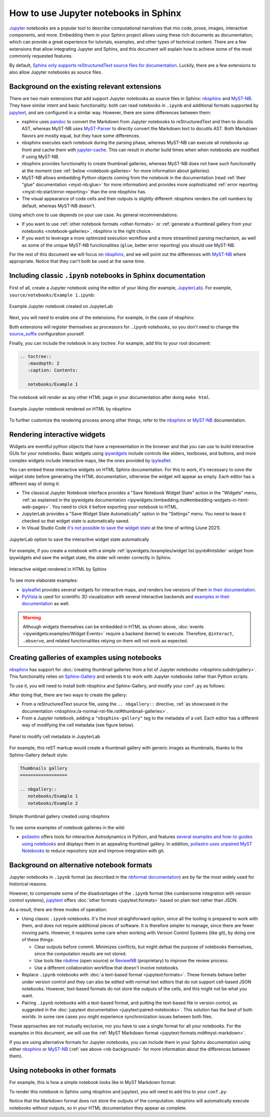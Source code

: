 How to use Jupyter notebooks in Sphinx
======================================

`Jupyter`_ notebooks are a popular tool to describe computational narratives
that mix code, prose, images, interactive components, and more.
Embedding them in your Sphinx project allows using these rich documents as documentation,
which can provide a great experience for tutorials, examples, and other types of technical content.
There are a few extensions that allow integrating Jupyter and Sphinx,
and this document will explain how to achieve some of the most commonly requested features.

.. _Jupyter: https://jupyter.org/

By default, `Sphinx only supports reStructuredText source files for
documentation <https://www.sphinx-doc.org/en/master/usage/configuration.html#confval-source_suffix>`_.
Luckily, there are a few extensions to also allow Jupyter notebooks as source files.

.. _nb-background:

Background on the existing relevant extensions
----------------------------------------------

There are two main extensions that add support Jupyter notebooks as source files in Sphinx:
nbsphinx_ and MyST-NB_. They have similar intent and basic functionality:
both can read notebooks in ``.ipynb`` and additional formats supported by `jupytext`_,
and are configured in a similar way.
However, there are some differences between them:

- nsphinx uses `pandoc <https://pandoc.org/>`_ to convert the Markdown from Jupyter notebooks
  to reStructuredText and then to docutils AST,
  whereas MyST-NB uses `MyST-Parser`_ to directly convert the Markdown text to docutils AST.
  Both Markdown flavors are mostly equal, but they have some differences.
- nbsphinx executes each notebook during the parsing phase,
  whereas MyST-NB can execute all notebooks up front
  and cache them with `jupyter-cache <https://jupyter-cache.readthedocs.io/>`_.
  This can result in shorter build times when when notebooks are modified
  if using MyST-NB.
- nbsphinx provides functionality to create thumbnail galleries,
  whereas MyST-NB does not have such functionality at the moment
  (see :ref:`below <notebook-galleries>` for more information about galleries).
- MyST-NB allows embedding Python objects coming from the notebook in the documentation
  (read :ref:`their "glue" documentation <myst-nb:glue>`
  for more information)
  and provides more sophisticated :ref:`error reporting <myst-nb:start/error-reporting>`
  than the one nbsphinx has.
- The visual appearance of code cells and their outputs is slightly different:
  nbsphinx renders the cell numbers by default,
  whereas MyST-NB doesn't.

.. _nbsphinx: https://nbsphinx.readthedocs.io/
.. _MyST-NB: https://myst-nb.readthedocs.io/
.. _MyST-Parser: https://myst-parser.readthedocs.io/
.. _jupytext: https://jupytext.readthedocs.io/

Using which one to use depends on your use case. As general recommendations:

- If you want to use :ref:`other notebook formats <other-formats>`
  or :ref:`generate a thumbnail gallery from your notebooks <notebook-galleries>`,
  nbsphinx is the right choice.
- If you want to leverage a more optimized execution workflow
  and a more streamlined parsing mechanism,
  as well as some of the unique MyST-NB functionalities
  (``glue``, better error reporting)
  you should use MyST-NB.

For the rest of this document we will focus on `nbsphinx`_,
and we will point out the differences with `MyST-NB`_ where appropriate.
Notice that they can't both be used at the same time.

.. _ipynb-notebooks-sphinx:

Including classic ``.ipynb`` notebooks in Sphinx documentation
--------------------------------------------------------------

First of all, create a Jupyter notebook using the editor of your liking (for example, JupyterLab_).
For example, ``source/notebooks/Example 1.ipynb``:

.. figure:: /_static/images/guides/example-notebook.png
   :width: 80%
   :align: center
   :alt: Example Jupyter notebook created on JupyterLab

   Example Jupyter notebook created on JupyterLab

.. _JupyterLab: https://jupyterlab.readthedocs.io/

Next, you will need to enable one of the extensions. For example, in the case of nbsphinx:

.. code-block:: python
   :caption: conf.py

   # Add any Sphinx extension module names here, as strings. They can be
   # extensions coming with Sphinx (named 'sphinx.ext.*') or your custom
   # ones.
   extensions = [
       "nbsphinx",
       # "myst_nb",  # In case you want to use MyST-NB instead
   ]

Both extensions will register themselves as processors for ``.ipynb`` notebooks,
so you don't need to change the
`source_suffix <https://www.sphinx-doc.org/en/master/usage/configuration.html#confval-source_suffix>`_
configuration yourself.

Finally, you can include the notebook in any *toctree*.
For example, add this to your root document:

.. code-block:: rest

   .. toctree::
      :maxdepth: 2
      :caption: Contents:

      notebooks/Example 1

The notebook will render as any other HTML page in your documentation
after doing ``make html``.

.. figure:: /_static/images/guides/example-notebook-rendered.png
   :width: 80%
   :align: center
   :alt: Example Jupyter notebook rendered on HTML by nbsphinx

   Example Jupyter notebook rendered on HTML by nbsphinx

To further customize the rendering process among other things,
refer to the nbsphinx_ or MyST-NB_ documentation.

Rendering interactive widgets
-----------------------------

Widgets are eventful python objects that have a representation in the browser
and that you can use to build interactive GUIs for your notebooks.
Basic widgets using `ipywidgets`_ include controls like sliders, textboxes, and buttons,
and more complex widgets include interactive maps, like the ones provided by `ipyleaflet`_.

.. _ipywidgets: https://ipywidgets.readthedocs.io/
.. _ipyleaflet: https://ipyleaflet.readthedocs.io/

You can embed these interactive widgets on HTML Sphinx documentation.
For this to work, it's necessary to *save the widget state*
before generating the HTML documentation,
otherwise the widget will appear as empty.
Each editor has a different way of doing it:

- The classical Jupyter Notebook interface
  provides a "Save Notebook Widget State" action in the "Widgets" menu,
  :ref:`as explained in the ipywidgets
  documentation <ipywidgets:/embedding.md#embedding-widgets-in-html-web-pages>`.
  You need to click it before exporting your notebook to HTML.
- JupyterLab provides a "Save Widget State Automatically" option in the "Settings" menu.
  You need to leave it checked so that widget state is automatically saved.
- In Visual Studio Code `it's not possible to save the widget
  state <https://github.com/microsoft/vscode-jupyter/issues/4404>`_
  at the time of writing (June 2021).

.. figure:: /_static/images/guides/jupyterlab-save-widget-state.png
   :width: 30%
   :align: center
   :alt: JupyterLab option to save the interactive widget state automatically

   JupyterLab option to save the interactive widget state automatically

For example, if you create a notebook with a simple
:ref:`ipywidgets:/examples/widget list.ipynb#intslider`
widget from ipywidgets and save the widget state,
the slider will render correctly in Sphinx.

.. figure:: /_static/images/guides/widget-html.gif
   :width: 80%
   :align: center
   :alt: Interactive widget rendered in HTML by Sphinx

   Interactive widget rendered in HTML by Sphinx

To see more elaborate examples:

- `ipyleaflet`_ provides several widgets for interactive maps,
  and renders live versions of them `in their
  documentation <https://ipyleaflet.readthedocs.io/en/latest/api_reference/velocity.html>`_.
- `PyVista <https://docs.pyvista.org/>`_ is used for scientific 3D visualization
  with several interactive backends and `examples in their
  documentation <https://docs.pyvista.org/index.html#maps-and-geoscience>`_ as well.

.. warning::

   Although widgets themselves can be embedded in HTML as shown above,
   :doc:`events <ipywidgets:examples/Widget Events>`
   require a backend (kernel) to execute.
   Therefore, ``@interact``, ``.observe``, and related functionalities relying on them
   will not work as expected.

.. _notebook-galleries:

Creating galleries of examples using notebooks
----------------------------------------------

`nbsphinx`_ has support for :doc:`creating thumbnail galleries from a list of Jupyter
notebooks <nbsphinx:subdir/gallery>`.
This functionality relies on `Sphinx-Gallery <https://sphinx-gallery.github.io/>`_
and extends it to work with Jupyter notebooks rather than Python scripts.

To use it, you will need to install both nbsphinx and Sphinx-Gallery,
and modify your ``conf.py`` as follows:

.. code-block:: python
   :caption: conf.py

   extensions = [
      'nbsphinx',
      'sphinx_gallery.load_style',
   ]

After doing that, there are two ways to create the gallery:

- From a reStructuredText source file, using the ``.. nbgallery::`` directive,
  :ref:`as showcased in the
  documentation <nbsphinx:/a-normal-rst-file.rst#thumbnail-galleries>`.
- From a Jupyter notebook, adding a ``"nbsphinx-gallery"`` tag to the metadata of a cell.
  Each editor has a different way of modifying the cell metadata (see figure below).

.. figure:: /_static/images/guides/jupyterlab-metadata.png
   :width: 80%
   :align: center
   :alt: Panel to modify cell metadata in JupyterLab

   Panel to modify cell metadata in JupyterLab

For example, this reST markup would create a thumbnail gallery
with generic images as thumbnails,
thanks to the Sphinx-Gallery default style:

.. code-block:: rest

   Thumbnails gallery
   ==================

   .. nbgallery::
      notebooks/Example 1
      notebooks/Example 2

.. figure:: /_static/images/guides/thumbnail-gallery.png
   :width: 80%
   :align: center
   :alt: Simple thumbnail gallery created using nbsphinx

   Simple thumbnail gallery created using nbsphinx

To see some examples of notebook galleries in the wild:

- `poliastro <https://docs.poliastro.space/>`_ offers tools for interactive Astrodynamics in Python,
  and features `several examples and how-to guides using
  notebooks <https://docs.poliastro.space/en/stable/gallery.html>`_
  and displays them in an appealing thumbnail gallery.
  In addition, `poliastro uses unpaired MyST
  Notebooks <https://github.com/poliastro/poliastro/tree/0.15.x/docs/source/examples>`_
  to reduce repository size and improve integration with git.

Background on alternative notebook formats
------------------------------------------

Jupyter notebooks in ``.ipynb`` format
(as described in the `nbformat
documentation <https://nbformat.readthedocs.io/>`_)
are by far the most widely used for historical reasons.

However, to compensate some of the disadvantages of the ``.ipynb`` format
(like cumbersome integration with version control systems),
`jupytext`_ offers :doc:`other formats <jupytext:formats>`
based on plain text rather than JSON.

As a result, there are three modes of operation:

- Using classic ``.ipynb`` notebooks. It's the most straightforward option,
  since all the tooling is prepared to work with them,
  and does not require additional pieces of software.
  It is therefore simpler to manage, since there are fewer moving parts.
  However, it requires some care when working with Version Control Systems (like git),
  by doing one of these things:

  - Clear outputs before commit.
    Minimizes conflicts, but might defeat the purpose of notebooks themselves,
    since the computation results are not stored.
  - Use tools like `nbdime <https://nbdime.readthedocs.io/>`_ (open source)
    or `ReviewNB <https://www.reviewnb.com/>`_ (proprietary)
    to improve the review process.
  - Use a different collaboration workflow that doesn't involve notebooks.

- Replace ``.ipynb`` notebooks with :doc:`a text-based format <jupytext:formats>`.
  These formats behave better under version control
  and they can also be edited with normal text editors
  that do not support cell-based JSON notebooks.
  However, text-based formats do not store the outputs of the cells,
  and this might not be what you want.
- Pairing ``.ipynb`` notebooks with a text-based format,
  and putting the text-based file in version control,
  as suggested in the :doc:`jupytext documentation <jupytext:paired-notebooks>`.
  This solution has the best of both worlds.
  In some rare cases you might experience synchronization issues between both files.

These approaches are not mutually exclusive,
nor you have to use a single format for all your notebooks.
For the examples in this document, we will use the :ref:`MyST Markdown
format <jupytext:formats.md#myst-markdown>`.

If you are using alternative formats for Jupyter notebooks,
you can include them in your Sphinx documentation
using either `nbsphinx`_ or `MyST-NB`_
(:ref:`see above <nb-background>`
for more information about the differences between them).

.. _other-formats:

Using notebooks in other formats
--------------------------------

For example, this is how a simple notebook looks like in MyST Markdown format:

.. code-block::
   :caption: Example 3.md

   ---
   jupytext:
   text_representation:
      extension: .md
      format_name: myst
      format_version: 0.13
      jupytext_version: 1.10.3
   kernelspec:
   display_name: Python 3
   language: python
   name: python3
   ---

   # Plain-text notebook formats

   This is a example of a Jupyter notebook stored in MyST Markdown format.

   ```{code-cell} ipython3
   import sys
   print(sys.version)
   ```

   ```{code-cell} ipython3
   from IPython.display import Image
   ```

   ```{code-cell} ipython3
   Image("http://sipi.usc.edu/database/preview/misc/4.2.03.png")
   ```

To render this notebook in Sphinx using nbsphinx and jupytext,
you will need to add this to your ``conf.py``:

.. code-block:: python
   :caption: conf.py

   nbsphinx_custom_formats = {
      '.md': ['jupytext.reads', {'fmt': 'mystnb'}],
   }

Notice that the Markdown format does not store the outputs of the computation.
nbsphinx will automatically execute notebooks without outputs,
so in your HTML documentation they appear as complete.
